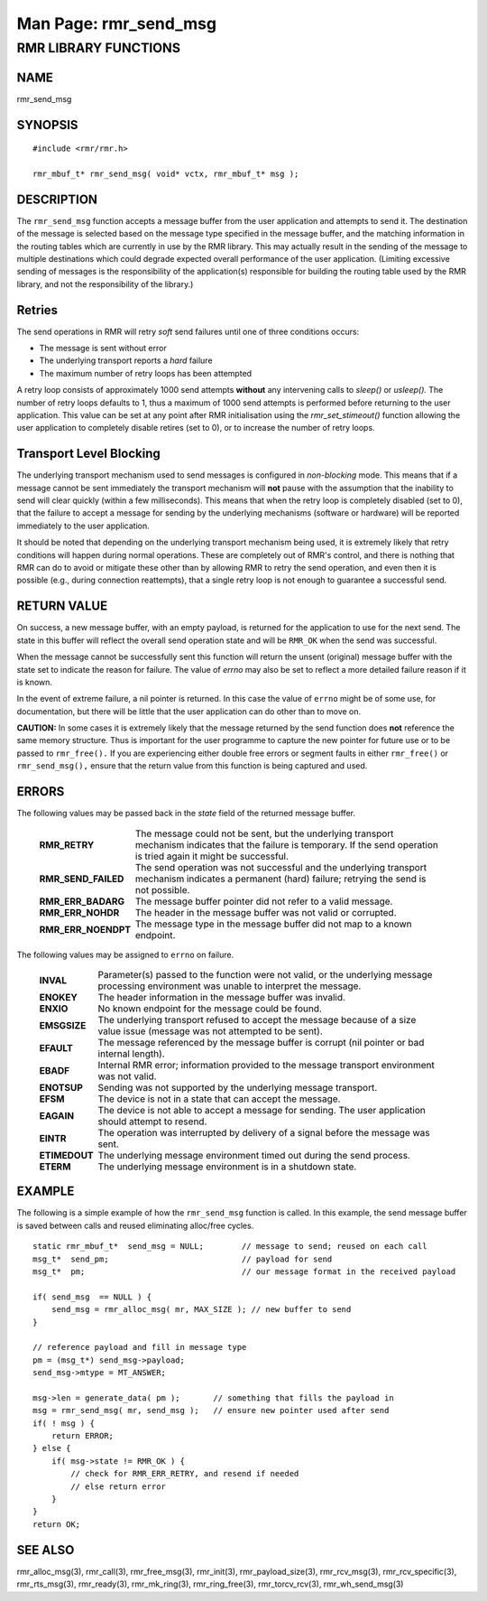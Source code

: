 .. This work is licensed under a Creative Commons Attribution 4.0 International License.
.. SPDX-License-Identifier: CC-BY-4.0
.. CAUTION: this document is generated from source in doc/src/rtd.
.. To make changes edit the source and recompile the document.
.. Do NOT make changes directly to .rst or .md files.

============================================================================================
Man Page: rmr_send_msg
============================================================================================




RMR LIBRARY FUNCTIONS
=====================



NAME
----

rmr_send_msg


SYNOPSIS
--------


::

  #include <rmr/rmr.h>

  rmr_mbuf_t* rmr_send_msg( void* vctx, rmr_mbuf_t* msg );



DESCRIPTION
-----------

The ``rmr_send_msg`` function accepts a message buffer from
the user application and attempts to send it. The destination
of the message is selected based on the message type
specified in the message buffer, and the matching information
in the routing tables which are currently in use by the RMR
library. This may actually result in the sending of the
message to multiple destinations which could degrade expected
overall performance of the user application. (Limiting
excessive sending of messages is the responsibility of the
application(s) responsible for building the routing table
used by the RMR library, and not the responsibility of the
library.)


Retries
-------

The send operations in RMR will retry *soft* send failures
until one of three conditions occurs:


* The message is sent without error

* The underlying transport reports a *hard* failure

* The maximum number of retry loops has been attempted


A retry loop consists of approximately 1000 send attempts
**without** any intervening calls to *sleep()* or *usleep().*
The number of retry loops defaults to 1, thus a maximum of
1000 send attempts is performed before returning to the user
application. This value can be set at any point after RMR
initialisation using the *rmr_set_stimeout()* function
allowing the user application to completely disable retires
(set to 0), or to increase the number of retry loops.


Transport Level Blocking
------------------------

The underlying transport mechanism used to send messages is
configured in *non-blocking* mode. This means that if a
message cannot be sent immediately the transport mechanism
will **not** pause with the assumption that the inability to
send will clear quickly (within a few milliseconds). This
means that when the retry loop is completely disabled (set to
0), that the failure to accept a message for sending by the
underlying mechanisms (software or hardware) will be reported
immediately to the user application.

It should be noted that depending on the underlying transport
mechanism being used, it is extremely likely that retry
conditions will happen during normal operations. These are
completely out of RMR's control, and there is nothing that
RMR can do to avoid or mitigate these other than by allowing
RMR to retry the send operation, and even then it is possible
(e.g., during connection reattempts), that a single retry
loop is not enough to guarantee a successful send.


RETURN VALUE
------------

On success, a new message buffer, with an empty payload, is
returned for the application to use for the next send. The
state in this buffer will reflect the overall send operation
state and will be ``RMR_OK`` when the send was successful.

When the message cannot be successfully sent this function
will return the unsent (original) message buffer with the
state set to indicate the reason for failure. The value of
*errno* may also be set to reflect a more detailed failure
reason if it is known.

In the event of extreme failure, a nil pointer is returned.
In this case the value of ``errno`` might be of some use, for
documentation, but there will be little that the user
application can do other than to move on.

**CAUTION:** In some cases it is extremely likely that the
message returned by the send function does **not** reference
the same memory structure. Thus is important for the user
programme to capture the new pointer for future use or to be
passed to ``rmr_free().`` If you are experiencing either
double free errors or segment faults in either
``rmr_free()`` or ``rmr_send_msg(),`` ensure that the return
value from this function is being captured and used.


ERRORS
------

The following values may be passed back in the *state* field
of the returned message buffer.


    .. list-table::
      :widths: auto
      :header-rows: 0
      :class: borderless

      * - **RMR_RETRY**
        -
          The message could not be sent, but the underlying transport
          mechanism indicates that the failure is temporary. If the
          send operation is tried again it might be successful.

      * - **RMR_SEND_FAILED**
        -
          The send operation was not successful and the underlying
          transport mechanism indicates a permanent (hard) failure;
          retrying the send is not possible.

      * - **RMR_ERR_BADARG**
        -
          The message buffer pointer did not refer to a valid message.

      * - **RMR_ERR_NOHDR**
        -
          The header in the message buffer was not valid or corrupted.

      * - **RMR_ERR_NOENDPT**
        -
          The message type in the message buffer did not map to a known
          endpoint.



The following values may be assigned to ``errno`` on failure.

    .. list-table::
      :widths: auto
      :header-rows: 0
      :class: borderless

      * - **INVAL**
        -
          Parameter(s) passed to the function were not valid, or the
          underlying message processing environment was unable to
          interpret the message.

      * - **ENOKEY**
        -
          The header information in the message buffer was invalid.

      * - **ENXIO**
        -
          No known endpoint for the message could be found.

      * - **EMSGSIZE**
        -
          The underlying transport refused to accept the message
          because of a size value issue (message was not attempted to
          be sent).

      * - **EFAULT**
        -
          The message referenced by the message buffer is corrupt (nil
          pointer or bad internal length).

      * - **EBADF**
        -
          Internal RMR error; information provided to the message
          transport environment was not valid.

      * - **ENOTSUP**
        -
          Sending was not supported by the underlying message
          transport.

      * - **EFSM**
        -
          The device is not in a state that can accept the message.

      * - **EAGAIN**
        -
          The device is not able to accept a message for sending. The
          user application should attempt to resend.

      * - **EINTR**
        -
          The operation was interrupted by delivery of a signal before
          the message was sent.

      * - **ETIMEDOUT**
        -
          The underlying message environment timed out during the send
          process.

      * - **ETERM**
        -
          The underlying message environment is in a shutdown state.




EXAMPLE
-------

The following is a simple example of how the
``rmr_send_msg`` function is called. In this example, the
send message buffer is saved between calls and reused
eliminating alloc/free cycles.


::

      static rmr_mbuf_t*  send_msg = NULL;        // message to send; reused on each call
      msg_t*  send_pm;                            // payload for send
      msg_t*  pm;                                 // our message format in the received payload

      if( send_msg  == NULL ) {
          send_msg = rmr_alloc_msg( mr, MAX_SIZE ); // new buffer to send
      }

      // reference payload and fill in message type
      pm = (msg_t*) send_msg->payload;
      send_msg->mtype = MT_ANSWER;

      msg->len = generate_data( pm );       // something that fills the payload in
      msg = rmr_send_msg( mr, send_msg );   // ensure new pointer used after send
      if( ! msg ) {
          return ERROR;
      } else {
          if( msg->state != RMR_OK ) {
              // check for RMR_ERR_RETRY, and resend if needed
              // else return error
          }
      }
      return OK;




SEE ALSO
--------

rmr_alloc_msg(3), rmr_call(3), rmr_free_msg(3), rmr_init(3),
rmr_payload_size(3), rmr_rcv_msg(3), rmr_rcv_specific(3),
rmr_rts_msg(3), rmr_ready(3), rmr_mk_ring(3),
rmr_ring_free(3), rmr_torcv_rcv(3), rmr_wh_send_msg(3)
